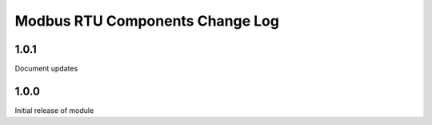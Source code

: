 Modbus RTU Components Change Log
================================

1.0.1
-----

Document updates

1.0.0
-----

Initial release of module
